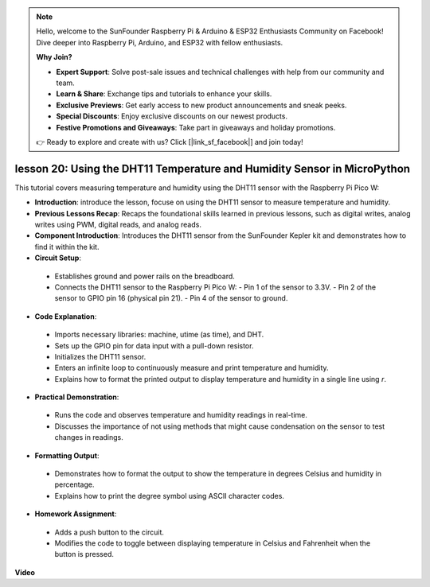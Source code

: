 .. note::

    Hello, welcome to the SunFounder Raspberry Pi & Arduino & ESP32 Enthusiasts Community on Facebook! Dive deeper into Raspberry Pi, Arduino, and ESP32 with fellow enthusiasts.

    **Why Join?**

    - **Expert Support**: Solve post-sale issues and technical challenges with help from our community and team.
    - **Learn & Share**: Exchange tips and tutorials to enhance your skills.
    - **Exclusive Previews**: Get early access to new product announcements and sneak peeks.
    - **Special Discounts**: Enjoy exclusive discounts on our newest products.
    - **Festive Promotions and Giveaways**: Take part in giveaways and holiday promotions.

    👉 Ready to explore and create with us? Click [|link_sf_facebook|] and join today!

lesson 20:  Using the DHT11 Temperature and Humidity Sensor in MicroPython
=============================================================================

This tutorial covers measuring temperature and humidity using the DHT11 sensor with the Raspberry Pi Pico W:

* **Introduction**: introduce the lesson, focuse on using the DHT11 sensor to measure temperature and humidity.
* **Previous Lessons Recap**: Recaps the foundational skills learned in previous lessons, such as digital writes, analog writes using PWM, digital reads, and analog reads.
* **Component Introduction**: Introduces the DHT11 sensor from the SunFounder Kepler kit and demonstrates how to find it within the kit.
* **Circuit Setup**:
 - Establishes ground and power rails on the breadboard.
 - Connects the DHT11 sensor to the Raspberry Pi Pico W:
   - Pin 1 of the sensor to 3.3V.
   - Pin 2 of the sensor to GPIO pin 16 (physical pin 21).
   - Pin 4 of the sensor to ground.
* **Code Explanation**:
 - Imports necessary libraries: machine, utime (as time), and DHT.
 - Sets up the GPIO pin for data input with a pull-down resistor.
 - Initializes the DHT11 sensor.
 - Enters an infinite loop to continuously measure and print temperature and humidity.
 - Explains how to format the printed output to display temperature and humidity in a single line using `\r`.
* **Practical Demonstration**:
 - Runs the code and observes temperature and humidity readings in real-time.
 - Discusses the importance of not using methods that might cause condensation on the sensor to test changes in readings.
* **Formatting Output**:
 - Demonstrates how to format the output to show the temperature in degrees Celsius and humidity in percentage.
 - Explains how to print the degree symbol using ASCII character codes.
* **Homework Assignment**:
 - Adds a push button to the circuit.
 - Modifies the code to toggle between displaying temperature in Celsius and Fahrenheit when the button is pressed.



**Video**

.. raw:: html

    <iframe width="700" height="500" src="https://www.youtube.com/embed/KYEidJFYPto?si=5vAk5sl-VyEqYIfs" title="YouTube video player" frameborder="0" allow="accelerometer; autoplay; clipboard-write; encrypted-media; gyroscope; picture-in-picture; web-share" allowfullscreen></iframe>

